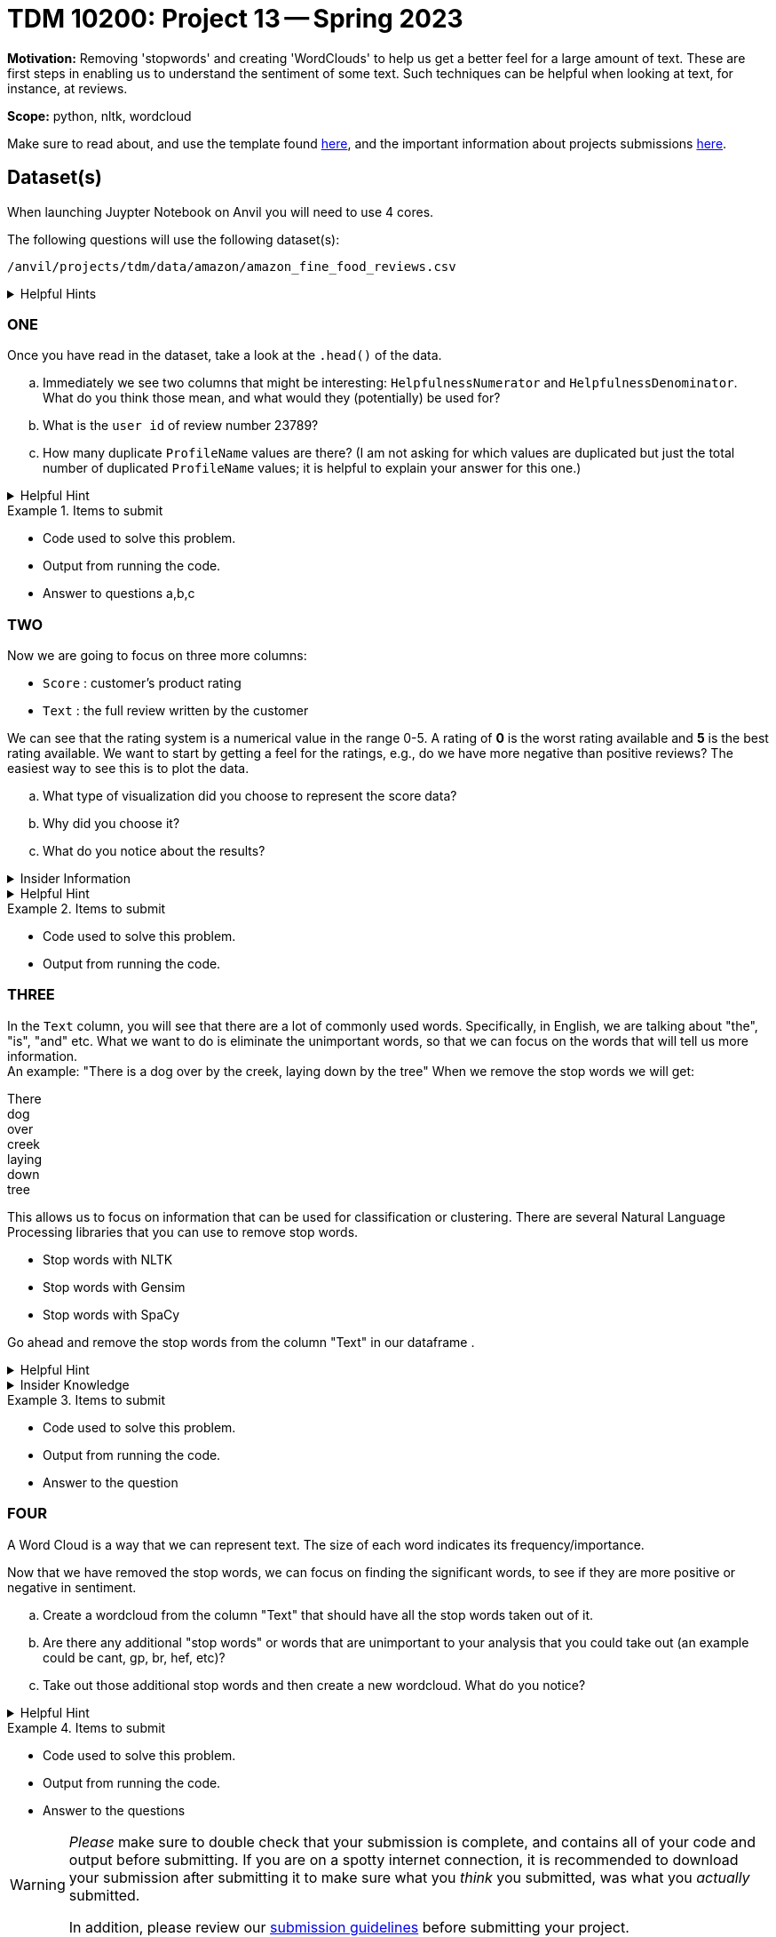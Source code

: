 = TDM 10200: Project 13 -- Spring 2023


**Motivation:** Removing 'stopwords' and creating 'WordClouds' to help us get a better feel for a large amount of text. These are first steps in enabling us to understand the sentiment of some text. Such techniques can be helpful when looking at text, for instance, at reviews.


**Scope:** python, nltk, wordcloud

Make sure to read about, and use the template found xref:templates.adoc[here], and the important information about projects submissions xref:submissions.adoc[here].

== Dataset(s)
When launching Juypter Notebook on Anvil you will need to use 4 cores. 

The following questions will use the following dataset(s):

`/anvil/projects/tdm/data/amazon/amazon_fine_food_reviews.csv`


.Helpful Hints
[%collapsible]
====
[source,python]
----
import pandas as pd
finefood = pd.read_csv("/anvil/projects/tdm/data/amazon/amazon_fine_food_reviews.csv")
----
====

=== ONE
Once you have read in the dataset, take a look at the `.head()` of the data. 


[loweralpha]
.. Immediately we see two columns that might be interesting:  `HelpfulnessNumerator` and `HelpfulnessDenominator`. What do you think those mean, and what would they (potentially) be used for?
.. What is the `user id` of review number 23789?
.. How many duplicate `ProfileName` values are there? (I am not asking for which values are duplicated but just the total number of duplicated `ProfileName` values; it is helpful to explain your answer for this one.) 

.Helpful Hint
[%collapsible]
====
[source,python]
----
df.columnname.duplicated().sum()
----
====


.Items to submit
====
- Code used to solve this problem.
- Output from running the code.
- Answer to questions a,b,c
====

=== TWO
Now we are going to focus on three more columns:

* `Score` : customer's product rating
* `Text` : the full review written by the customer

We can see that the rating system is a numerical value in the range 0-5. A rating of *0* is the worst rating available and *5* is the best rating available.
We want to start by getting a feel for the ratings, e.g., do we have more negative than positive reviews? The easiest way to see this is to plot the data. 

[loweralpha]
.. What type of visualization did you choose to represent the score data?
.. Why did you choose it?
.. What do you notice about the results?

.Insider Information
[%collapsible]
====
Common reasons we would want to use data visualizations is to (this is not an exhaustive list)

* show change over time (bar charts, line charts, box plots)
* compare a part to the whole (pie chart, stacked bar chart, stacked area charts)
* we want to see how the data is distributed (bar chart, histogram, box plot, etc., you have freedom to choose and explore)
* when we want to compare values amongst different groups (bar chart, dotplot, line chart, grouped bar chart)
* when we are observing relationships variables (scatter plot, bubble chart, heatmaps)

====
.Helpful Hint
[%collapsible]
====
[source,python]
----
#for a histogram
import matplotlib.pyplot as plt
import seaborn as sns
color = sns.color_palette()
%matplotlib inline
import plotly.offline as py
py.init_notebook_mode(connected=True)
import plotly.graph_objs as go
import plotly.tools as tls
import plotly.express as px

fig = px.histogram(df, x="columnname")
fig.update_traces(marker_color="turquoise",marker_line_color='rgb(8,48,107)',
                  marker_line_width=1.5)
fig.update_layout(title_text='Whateveryouwanttonameit')
fig.show()

#for a piechart
import matplotlib.pyplot as plt
rating_counts = df["columnname"].value_counts()
plt.pie(rating_counts, labels=rating_counts.index)
plt.title("whateveryouwantotnameit")
plt.show()
----
====

.Items to submit
====
- Code used to solve this problem.
- Output from running the code.
====

=== THREE
In the `Text` column, you will see that there are a lot of commonly used words. Specifically, in English, we are talking about  "the", "is", "and" etc. What we want to do is eliminate the unimportant words, so that we can focus on the words that will tell us more information. +
An example: "There is a dog over by the creek, laying down by the tree"
When we remove the stop words we will get:

There +
dog +
over +
creek +
laying +
down +
tree +

This allows us to focus on information that can be used for classification or clustering. 
There are several Natural Language Processing libraries that you can use to remove stop words. 

* Stop words with NLTK
* Stop words with Gensim
* Stop words with SpaCy

Go ahead and remove the stop words from the column "Text" in our dataframe .


.Helpful Hint
[%collapsible]
====
[source,python]
----
import nltk
from nltk.corpus import stopwords
nltk.download('stopwords')
----
====

.Insider Knowledge
[%collapsible]
====
A few resources to read up on about stop words:

* https://machinelearningmastery.com/clean-text-machine-learning-python/[Cleaning Text for Machine Learning with Python]
* https://kavita-ganesan.com/what-are-stop-words/#.ZDgbB1LMKAQ[What are Stop Words?]
====
.Items to submit
====
- Code used to solve this problem.
- Output from running the code.
- Answer to the question
====

=== FOUR
A Word Cloud is a way that we can represent text. The size of each word indicates its frequency/importance. 

Now that we have removed the stop words, we can focus on finding the significant words, to see if they are more positive or negative in sentiment.
[loweralpha]
.. Create a wordcloud from the column "Text" that should have all the stop words taken out of it. 
.. Are there any additional "stop words" or words that are unimportant to your analysis that you could take out (an example could be cant, gp, br, hef, etc)?
.. Take out those additional stop words and then create a new wordcloud. What do you notice? 

.Helpful Hint
[%collapsible]
====
[source, python]
----
from wordcloud import WordCloud

#ways to add new stop words to the list
.append()
.extend(newlist)
----
====

.Items to submit
====
- Code used to solve this problem.
- Output from running the code.
- Answer to the questions
====


[WARNING]
====
_Please_ make sure to double check that your submission is complete, and contains all of your code and output before submitting. If you are on a spotty internet connection, it is recommended to download your submission after submitting it to make sure what you _think_ you submitted, was what you _actually_ submitted.
                                                                                                                             
In addition, please review our xref:submissions.adoc[submission guidelines] before submitting your project.
====

